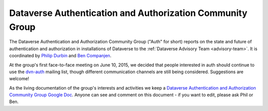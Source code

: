 .. _auth:

Dataverse Authentication and Authorization Community Group
===========================================================

The Dataverse Authentication and Authorization Community Group ("Auth" for short) reports on the state and future of authentication and authorization in installations of Dataverse to the :ref:`Dataverse Advisory Team <advisory-team>`. It is coordinated by `Philip Durbin <http://www.iq.harvard.edu/people/philip-durbin>`__ and `Ben Companjen <https://pure.knaw.nl/portal/en/persons/ben-companjen%280db8708d-9b7d-44f5-b960-521261d8b2f9%29.html>`__.

At the group's first face-to-face meeting on June 10, 2015, we decided that people interested in auth should continue to use the `dvn-auth <https://lists.iq.harvard.edu/pipermail/dvn-auth/2013-September/000000.html>`__ mailing list, though different communication channels are still being considered. Suggestions are welcome!

As the living documentation of the group's interests and activities we keep a `Dataverse Authentication and Authorization Community Group Google Doc <https://docs.google.com/document/d/1xbWkj_OIk13gKe7jleNXVvakZErvHLA8JRBvLz8Fe8Q/edit?usp=sharing>`__. Anyone can see and comment on this document - if you want to edit, please ask Phil or Ben.
